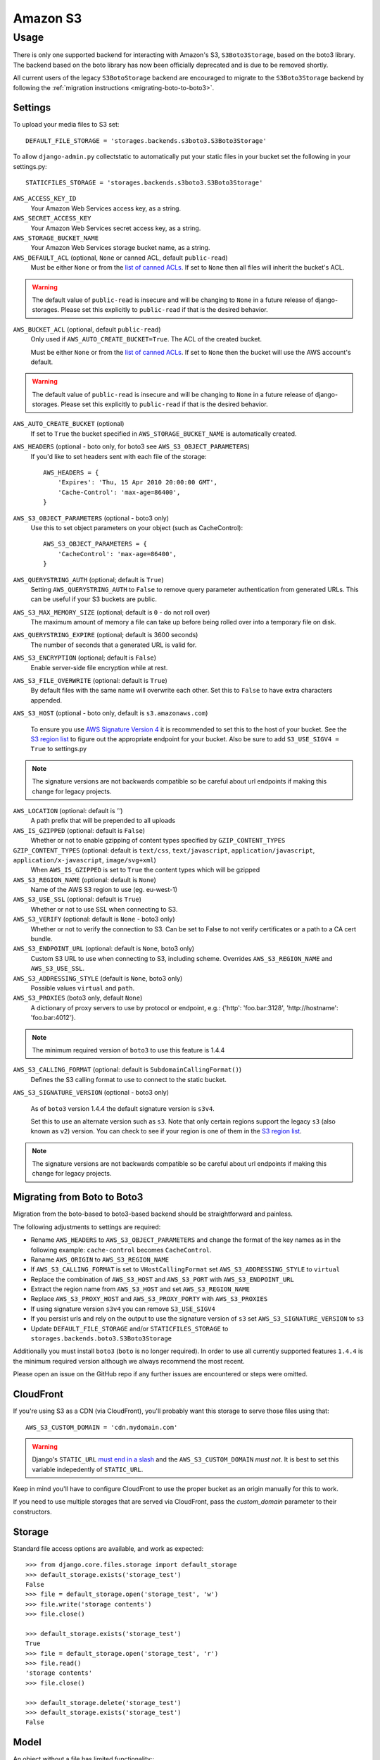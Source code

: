 Amazon S3
=========

Usage
*****

There is only one supported backend for interacting with Amazon's S3,
``S3Boto3Storage``, based on the boto3 library. The backend based on the boto
library has now been officially deprecated and is due to be removed shortly.

All current users of the legacy ``S3BotoStorage`` backend are encouraged to migrate
to the ``S3Boto3Storage`` backend by following the :ref:`migration instructions <migrating-boto-to-boto3>`.

Settings
--------

To upload your media files to S3 set::

    DEFAULT_FILE_STORAGE = 'storages.backends.s3boto3.S3Boto3Storage'

To allow ``django-admin.py`` collectstatic to automatically put your static files in your bucket set the following in your settings.py::

    STATICFILES_STORAGE = 'storages.backends.s3boto3.S3Boto3Storage'

``AWS_ACCESS_KEY_ID``
    Your Amazon Web Services access key, as a string.

``AWS_SECRET_ACCESS_KEY``
    Your Amazon Web Services secret access key, as a string.

``AWS_STORAGE_BUCKET_NAME``
    Your Amazon Web Services storage bucket name, as a string.

``AWS_DEFAULT_ACL`` (optional, ``None`` or canned ACL, default ``public-read``)
    Must be either ``None`` or from the `list of canned ACLs`_. If set to ``None``
    then all files will inherit the bucket's ACL.

.. warning::

    The default value of ``public-read`` is insecure and will be changing to ``None`` in
    a future release of django-storages. Please set this explicitly to ``public-read``
    if that is the desired behavior.

``AWS_BUCKET_ACL`` (optional, default ``public-read``)
    Only used if ``AWS_AUTO_CREATE_BUCKET=True``. The ACL of the created bucket.

    Must be either ``None`` or from the `list of canned ACLs`_. If set to ``None``
    then the bucket will use the AWS account's default.

.. warning::

    The default value of ``public-read`` is insecure and will be changing to ``None`` in
    a future release of django-storages. Please set this explicitly to ``public-read``
    if that is the desired behavior.

``AWS_AUTO_CREATE_BUCKET`` (optional)
    If set to ``True`` the bucket specified in ``AWS_STORAGE_BUCKET_NAME`` is automatically created.

``AWS_HEADERS`` (optional - boto only, for boto3 see ``AWS_S3_OBJECT_PARAMETERS``)
    If you'd like to set headers sent with each file of the storage::

        AWS_HEADERS = {
            'Expires': 'Thu, 15 Apr 2010 20:00:00 GMT',
            'Cache-Control': 'max-age=86400',
        }

``AWS_S3_OBJECT_PARAMETERS`` (optional - boto3 only)
  Use this to set object parameters on your object (such as CacheControl)::

        AWS_S3_OBJECT_PARAMETERS = {
            'CacheControl': 'max-age=86400',
        }

``AWS_QUERYSTRING_AUTH`` (optional; default is ``True``)
    Setting ``AWS_QUERYSTRING_AUTH`` to ``False`` to remove query parameter
    authentication from generated URLs. This can be useful if your S3 buckets
    are public.

``AWS_S3_MAX_MEMORY_SIZE`` (optional; default is ``0`` - do not roll over)
    The maximum amount of memory a file can take up before being rolled over
    into a temporary file on disk.

``AWS_QUERYSTRING_EXPIRE`` (optional; default is 3600 seconds)
    The number of seconds that a generated URL is valid for.

``AWS_S3_ENCRYPTION`` (optional; default is ``False``)
    Enable server-side file encryption while at rest.

``AWS_S3_FILE_OVERWRITE`` (optional: default is ``True``)
    By default files with the same name will overwrite each other. Set this to ``False`` to have extra characters appended.

``AWS_S3_HOST`` (optional - boto only, default is ``s3.amazonaws.com``)

  To ensure you use `AWS Signature Version 4`_ it is recommended to set this to the host of your bucket. See the
  `S3 region list`_ to figure out the appropriate endpoint for your bucket. Also be sure to add
  ``S3_USE_SIGV4 = True`` to settings.py

.. note::

    The signature versions are not backwards compatible so be careful about url endpoints if making this change
    for legacy projects.

``AWS_LOCATION`` (optional: default is `''`)
    A path prefix that will be prepended to all uploads

``AWS_IS_GZIPPED`` (optional: default is ``False``)
    Whether or not to enable gzipping of content types specified by ``GZIP_CONTENT_TYPES``

``GZIP_CONTENT_TYPES`` (optional: default is ``text/css``, ``text/javascript``, ``application/javascript``, ``application/x-javascript``, ``image/svg+xml``)
    When ``AWS_IS_GZIPPED`` is set to ``True`` the content types which will be gzipped

``AWS_S3_REGION_NAME`` (optional: default is ``None``)
    Name of the AWS S3 region to use (eg. eu-west-1)

``AWS_S3_USE_SSL`` (optional: default is ``True``)
    Whether or not to use SSL when connecting to S3.

``AWS_S3_VERIFY`` (optional: default is ``None`` - boto3 only)
    Whether or not to verify the connection to S3. Can be set to False to not verify certificates or a path to a CA cert bundle.

``AWS_S3_ENDPOINT_URL`` (optional: default is ``None``, boto3 only)
    Custom S3 URL to use when connecting to S3, including scheme. Overrides ``AWS_S3_REGION_NAME`` and ``AWS_S3_USE_SSL``.

``AWS_S3_ADDRESSING_STYLE`` (default is ``None``, boto3 only)
    Possible values ``virtual`` and ``path``.

``AWS_S3_PROXIES`` (boto3 only, default ``None``)
  A dictionary of proxy servers to use by protocol or endpoint, e.g.:
  {'http': 'foo.bar:3128', 'http://hostname': 'foo.bar:4012'}.

.. note::

  The minimum required version of ``boto3`` to use this feature is 1.4.4

``AWS_S3_CALLING_FORMAT`` (optional: default is ``SubdomainCallingFormat()``)
    Defines the S3 calling format to use to connect to the static bucket.

``AWS_S3_SIGNATURE_VERSION`` (optional - boto3 only)

  As of ``boto3`` version 1.4.4 the default signature version is ``s3v4``.

  Set this to use an alternate version such as ``s3``. Note that only certain regions
  support the legacy ``s3`` (also known as ``v2``) version. You can check to see
  if your region is one of them in the `S3 region list`_.

.. note::

  The signature versions are not backwards compatible so be careful about url endpoints if making this change
  for legacy projects.

.. _AWS Signature Version 4: https://docs.aws.amazon.com/AmazonS3/latest/API/sigv4-query-string-auth.html
.. _S3 region list: http://docs.aws.amazon.com/general/latest/gr/rande.html#s3_region
.. _list of canned ACLs: https://docs.aws.amazon.com/AmazonS3/latest/dev/acl-overview.html#canned-acl

.. _migrating-boto-to-boto3:

Migrating from Boto to Boto3
----------------------------

Migration from the boto-based to boto3-based backend should be straightforward and painless.

The following adjustments to settings are required:

- Rename ``AWS_HEADERS`` to ``AWS_S3_OBJECT_PARAMETERS`` and change the format of the key
  names as in the following example: ``cache-control`` becomes ``CacheControl``.
- Raname ``AWS_ORIGIN`` to ``AWS_S3_REGION_NAME``
- If ``AWS_S3_CALLING_FORMAT`` is set to ``VHostCallingFormat`` set ``AWS_S3_ADDRESSING_STYLE`` to ``virtual``
- Replace the combination of ``AWS_S3_HOST`` and ``AWS_S3_PORT`` with ``AWS_S3_ENDPOINT_URL``
- Extract the region name from ``AWS_S3_HOST`` and set ``AWS_S3_REGION_NAME``
- Replace ``AWS_S3_PROXY_HOST`` and ``AWS_S3_PROXY_PORTY`` with ``AWS_S3_PROXIES``
- If using signature version ``s3v4`` you can remove ``S3_USE_SIGV4``
- If you persist urls and rely on the output to use the signature version of ``s3`` set ``AWS_S3_SIGNATURE_VERSION`` to ``s3``
- Update ``DEFAULT_FILE_STORAGE`` and/or ``STATICFILES_STORAGE`` to ``storages.backends.boto3.S3Boto3Storage``

Additionally you must install ``boto3`` (``boto`` is no longer required).  In order to use
all currently supported features ``1.4.4`` is the minimum required version although we
always recommend the most recent.

Please open an issue on the GitHub repo if any further issues are encountered or steps were omitted.

CloudFront
----------

If you're using S3 as a CDN (via CloudFront), you'll probably want this storage
to serve those files using that::

    AWS_S3_CUSTOM_DOMAIN = 'cdn.mydomain.com'

.. warning::

    Django's ``STATIC_URL`` `must end in a slash`_ and the ``AWS_S3_CUSTOM_DOMAIN`` *must not*. It is best to set this variable indepedently of ``STATIC_URL``.

.. _must end in a slash: https://docs.djangoproject.com/en/dev/ref/settings/#static-url

Keep in mind you'll have to configure CloudFront to use the proper bucket as an
origin manually for this to work.

If you need to use multiple storages that are served via CloudFront, pass the
`custom_domain` parameter to their constructors.

Storage
-------

Standard file access options are available, and work as expected::

    >>> from django.core.files.storage import default_storage
    >>> default_storage.exists('storage_test')
    False
    >>> file = default_storage.open('storage_test', 'w')
    >>> file.write('storage contents')
    >>> file.close()

    >>> default_storage.exists('storage_test')
    True
    >>> file = default_storage.open('storage_test', 'r')
    >>> file.read()
    'storage contents'
    >>> file.close()

    >>> default_storage.delete('storage_test')
    >>> default_storage.exists('storage_test')
    False

Model
-----

An object without a file has limited functionality::
    from django.db import models

    class MyModel(models.Model):
      normal = models.FileField()

    >>> obj1 = MyModel()
    >>> obj1.normal
    <FieldFile: None>
    >>> obj1.normal.size
    Traceback (most recent call last):
    ...
    ValueError: The 'normal' attribute has no file associated with it.

Saving a file enables full functionality::

    >>> obj1.normal.save('django_test.txt', ContentFile('content'))
    >>> obj1.normal
    <FieldFile: tests/django_test.txt>
    >>> obj1.normal.size
    7
    >>> obj1.normal.read()
    'content'

Files can be read in a little at a time, if necessary::

    >>> obj1.normal.open()
    >>> obj1.normal.read(3)
    'con'
    >>> obj1.normal.read()
    'tent'
    >>> '-'.join(obj1.normal.chunks(chunk_size=2))
    'co-nt-en-t'

Save another file with the same name::

    >>> obj2 = MyModel()
    >>> obj2.normal.save('django_test.txt', ContentFile('more content'))
    >>> obj2.normal
    <FieldFile: tests/django_test.txt>
    >>> obj2.normal.size
    12

Push the objects into the cache to make sure they pickle properly::

    >>> cache.set('obj1', obj1)
    >>> cache.set('obj2', obj2)
    >>> cache.get('obj2').normal
    <FieldFile: tests/django_test.txt>

Clean up the temporary files::

    >>> obj1.normal.delete()
    >>> obj2.normal.delete()
